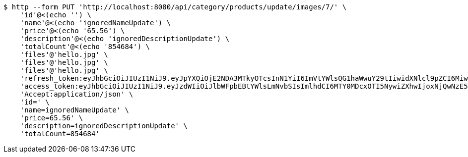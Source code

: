 [source,bash]
----
$ http --form PUT 'http://localhost:8080/api/category/products/update/images/7/' \
    'id'@<(echo '') \
    'name'@<(echo 'ignoredNameUpdate') \
    'price'@<(echo '65.56') \
    'description'@<(echo 'ignoredDescriptionUpdate') \
    'totalCount'@<(echo '854684') \
    'files'@'hello.jpg' \
    'files'@'hello.jpg' \
    'files'@'hello.jpg' \
    'refresh_token:eyJhbGciOiJIUzI1NiJ9.eyJpYXQiOjE2NDA3MTkyOTcsInN1YiI6ImVtYWlsQG1haWwuY29tIiwidXNlcl9pZCI6MiwiZXhwIjoxNjQyNTMzNjk3fQ.c5SKGjrHxpzFsFOtoJQSTdp8qOz7qR37HlJ4XtzXB54' \
    'access_token:eyJhbGciOiJIUzI1NiJ9.eyJzdWIiOiJlbWFpbEBtYWlsLmNvbSIsImlhdCI6MTY0MDcxOTI5NywiZXhwIjoxNjQwNzE5MzU3fQ.lC8Sfed7me4bMA9U8uLgJKjcJavFdbXeFzH3-83tlMU' \
    'Accept:application/json' \
    'id=' \
    'name=ignoredNameUpdate' \
    'price=65.56' \
    'description=ignoredDescriptionUpdate' \
    'totalCount=854684'
----